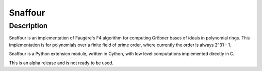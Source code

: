 Snaffour
========

Description
-----------

Snaffour is an implementation of Faugère's F4 algorithm for computing
Gröbner bases of ideals in polynomial rings.  This implementation is
for polynomials over a finite field of prime order, where currently
the order is always 2^31 - 1.

Snaffour is a Python extension module, written in Cython, with low
level computations implemented directly in C.

This is an alpha release and is not ready to be used.
